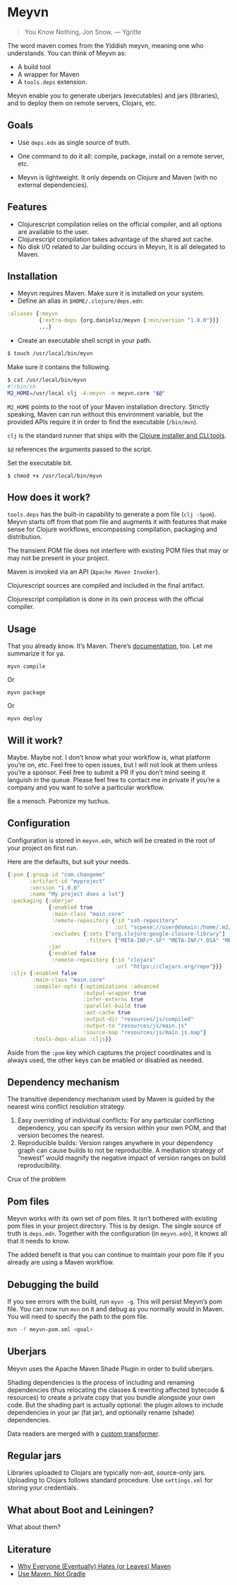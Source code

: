 * Meyvn 

#+BEGIN_QUOTE
You Know Nothing, Jon Snow. — Ygritte
#+END_QUOTE

The word maven comes from the Yiddish meyvn, meaning one who understands. You can think of Meyvn as: 

- A build tool
- A wrapper for Maven
- A ~tools.deps~ extension.

Meyvn enable you to generate uberjars (executables) and jars (libraries), and to deploy them on remote servers, Clojars, etc.

** Goals

- Use ~deps.edn~ as single source of truth. 

- One command to do it all: compile, package, install on a remote server, etc.

- Meyvn is lightweight. It only depends on Clojure and Maven (with no external dependencies).
 
** Features

- Clojurescript compilation relies on the official compiler, and all options are available to the user. 
- Clojurescript compilation takes advantage of the shared aot cache. 
- No disk I/O related to Jar building occurs in Meyvn, it is all delegated to Maven.

** Installation

- Meyvn requires Maven. Make sure it is installed on your system.
- Define an alias in ~$HOME/.clojure/deps.edn~:

#+BEGIN_SRC clojure
:aliases {:meyvn
          {:extra-deps {org.danielsz/meyvn {:mvn/version "1.0.0"}}}
          ...}
#+END_SRC

- Create an executable shell script in your path.

#+BEGIN_SRC sh
$ touch /usr/local/bin/myvn
#+END_SRC

Make sure it contains the following.
#+BEGIN_SRC sh
$ cat /usr/local/bin/myvn
#!/bin/sh
M2_HOME=/usr/local clj -A:meyvn -m meyvn.core "$@"
#+END_SRC

~M2_HOME~ points to the root of your Maven installation directory. Strictly speaking, Maven can run without this environment variable, but the provided APIs require it in order to find the executable (~/bin/mvn~). 

~clj~ is the standard runner that ships with the [[https://clojure.org/guides/getting_started][Clojure installer and CLI tools]]. 

~$@~ references the arguments passed to the script.

Set the executable bit. 
#+BEGIN_SRC 
$ chmod +x /usr/local/bin/myvn
#+END_SRC

** How does it work?

~tools.deps~ has the built-in capability to generate a pom file (~clj -Spom~). Meyvn starts off from that pom file and augments it with features that make sense for Clojure workflows, encompassing compilation, packaging and distribution.

The transient POM file does not interfere with existing POM files that may or may not be present in your project. 

Maven is invoked via an API (~Apache Maven Invoker~). 

Clojurescript sources are compiled and included in the final artifact. 

Clojurescript compilation is done in its own process with the official compiler.

** Usage

That you already know. It’s Maven. There’s [[https://maven.apache.org/guides/][documentation]], too. Let me summarize it for ya. 

#+BEGIN_SRC 
myvn compile 
#+END_SRC 

Or 

#+BEGIN_SRC 
myvn package
#+END_SRC 

Or 

#+BEGIN_SRC 
myvn deploy
#+END_SRC 

** Will it work?

Maybe. Maybe not. I don’t know what your workflow is, what platform you’re on, etc. Feel free to open issues, but I will not look at them unless you’re a sponsor. Feel free to submit a PR if you don’t mind seeing it languish in the queue. 
Please feel free to contact me in private if you’re a company and you want to solve a particular workflow.

Be a mensch. Patronize my tuchus.

** Configuration

Configuration is stored in ~meyvn.edn~, which will be created in the root of your project on first run. 

Here are the defaults, but suit your needs.

#+BEGIN_SRC clojure
{:pom {:group-id "com.changeme"
       :artifact-id "myproject"
       :version "1.0.0"
       :name "My project does a lot"}
 :packaging {:uberjar 
             {:enabled true
              :main-class "main.core"
              :remote-repository {:id "ssh-repository"
                                  :url "scpexe://user@domain:/home/.m2/repository"}
              :excludes {:sets ["org.clojure:google-closure-library"]
                         :filters ["META-INF/*.SF" "META-INF/*.DSA" "META-INF/*.RSA"]}}             
             :jar
             {:enabled false
              :remote-repository {:id "clojars"
                                  :url "https://clojars.org/repo"}}}
 :cljs {:enabled false
        :main-class "main.core"
        :compiler-opts {:optimizations :advanced
                        :output-wrapper true
                        :infer-externs true
                        :parallel-build true
                        :aot-cache true
                        :output-dir "resources/js/compiled"
                        :output-to "resources/js/main.js"
                        :source-map "resources/js/main.js.map"}
        :tools-deps-alias :cljs}}
#+END_SRC

Aside from the ~:pom~ key which captures the project coordinates and is always used, the other keys can be enabled or disabled as needed.
  
** Dependency mechanism

The transitive dependency mechanism used by Maven is guided by the nearest wins conflict resolution strategy.

1. Easy overriding of individual conflicts: For any particular conflicting dependency, you can specify its version within your own POM, and that version becomes the nearest.
2. Reproducible builds: Version ranges anywhere in your dependency graph can cause builds to not be reproducible. A mediation strategy of “newest” would magnify the negative impact of version ranges on build reproducibility.

Crux of the problem

** Pom files

Meyvn works with its own set of pom files. It isn’t bothered with existing pom files in your project directory. This is by design. The single source of truth is ~deps.edn~. Together with the configuration (in ~meyvn.edn~), it knows all that it needs to know.

The added benefit is that you can continue to maintain your pom file if you already are using a Maven workflow. 

** Debugging the build

If you see errors with the build, run ~myvn -g~. This will persist Meyvn’s pom file. You can now run ~mvn~ on it and debug as you normally would in Maven. You will need to specify the path to the pom file.

#+BEGIN_SRC sh
mvn -f meyvn-pom.xml <goal>
#+END_SRC

** Uberjars

Meyvn uses the Apache Maven Shade Plugin in order to build uberjars.

Shading dependencies is the process of including and renaming dependencies (thus relocating the classes & rewriting affected bytecode & resources) to create a private copy that you bundle alongside your own code. But the shading part is actually optional: the plugin allows to include dependencies in your jar (fat jar), and optionally rename (shade) dependencies.

Data readers are merged with a [[https://github.com/danielsz/shade-edn-transformer][custom transformer]]. 

** Regular jars

Libraries uploaded to Clojars are typically non-aot, source-only jars.
Uploading to Clojars follows standard procedure. Use ~settings.xml~ for storing your credentials.

** What about Boot and Leiningen?

What about them?

** Literature

- [[http://nealford.com/memeagora/2013/01/22/why_everyone_eventually_hates_maven.html][Why Everyone (Eventually) Hates (or Leaves) Maven]]
- [[https://rule1.quora.com/Use-Maven-Not-Gradle][Use Maven, Not Gradle]]
